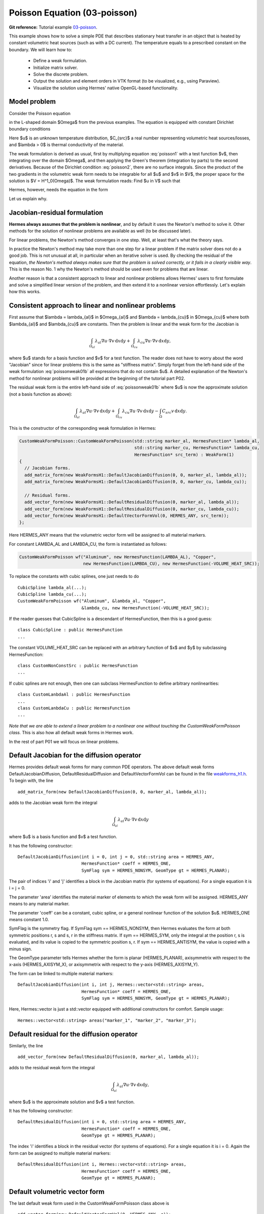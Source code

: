 Poisson Equation (03-poisson)
-----------------------------

.. popup:: '#p01-linear-03-poisson-tutorial'
   ../../../_static/clapper.png

**Git reference:** Tutorial example `03-poisson <http://git.hpfem.org/hermes.git/tree/HEAD:/hermes2d/tutorial/P01-linear/03-poisson>`_. 

.. only:: latex

    `Tutorial Video <http://hpfem.org/hermes/doc/src/hermes2d/P01-linear/01-mesh/videos.html#p01-linear-03-poisson-tutorial>`_. 

This example shows how to solve a simple PDE that describes stationary 
heat transfer in an object that is heated by constant volumetric 
heat sources (such as with a DC current). The temperature equals 
to a prescribed constant on the boundary. We will learn how to:

 * Define a weak formulation.
 * Initialize matrix solver.
 * Solve the discrete problem.
 * Output the solution and element orders in VTK format 
   (to be visualized, e.g., using Paraview).
 * Visualize the solution using Hermes' native OpenGL-based functionality.

Model problem
~~~~~~~~~~~~~

Consider the Poisson equation

.. math::
    :label: poisson1

       -\mbox{div}(\lambda \nabla u) = C_{src}

in the L-shaped domain $\Omega$ from the previous examples.
The equation is equipped with constant Dirichlet boundary conditions

.. math::
    :label: poisson2

       u = u_0\ \ \  \mbox{on}\  \partial \Omega.

Here $u$ is an unknown temperature distribution, 
$C_{src}$ a real number representing volumetric heat sources/losses, and $\lambda > 0$ is thermal conductivity
of the material.

The weak formulation is derived as usual, first by multiplying equation :eq:`poisson1` 
with a test function $v$, then integrating over the domain $\Omega$, and then applying 
the Green's theorem (integration by parts) to the second derivatives.
Because of the Dirichlet condition :eq:`poisson2`,
there are no surface integrals. Since the product of the two gradients 
in the volumetric weak form needs to be integrable for all $u$ and $v$ in $V$, 
the proper space for the solution is $V = H^1_0(\Omega)$. The weak formulation 
reads: Find $u \in V$ such that

.. math::
    :label: poissonweak01

         \int_\Omega \lambda \nabla u \cdot \nabla v \;\mbox{d\bfx} = \int_\Omega C_{src} v \;\mbox{d\bfx}\ \ \ \mbox{for all}\ v \in V.

Hermes, however, needs the equation in the form 

.. math::
    :label: poissonweak01b

         \int_\Omega \lambda \nabla u \cdot \nabla v \;\mbox{d\bfx} - \int_\Omega C_{src} v \;\mbox{d\bfx} = 0\ \ \ \mbox{for all}\ v \in V.

Let us explain why.

Jacobian-residual formulation
~~~~~~~~~~~~~~~~~~~~~~~~~~~~~

**Hermes always assumes that the problem is nonlinear**, and by default it uses the 
Newton's method to solve it. Other methods for the solution of nonlinear problems 
are available as well (to be discussed later). 

For linear problems, the Newton's
method converges in one step. Well, at least that's what the theory says. 

In practice the Newton's method 
may take more than one step for a linear problem 
if the matrix solver does not do a good job. This is not 
unusual at all, in particular when an iterative solver is used. By checking the residual of the 
equation, *the Newton's method always makes sure that the problem is solved correctly,
or it fails in a clearly visible way*. This is the reason No. 1 why the Newton's 
method should be used even for problems that are linear. 

Another reason is that a consistent approach to linear and nonlinear problems allows 
Hermes' users to first formulate and solve a simplified linear version of the problem, 
and then extend it to a nonlinear version effortlessly. Let's explain how this works.

Consistent approach to linear and nonlinear problems
~~~~~~~~~~~~~~~~~~~~~~~~~~~~~~~~~~~~~~~~~~~~~~~~~~~~

First assume that $\lambda = \lambda_{al}$ in $\Omega_{al}$ and 
$\lambda = \lambda_{cu}$ in $\Omega_{cu}$ where both $\lambda_{al}$ and $\lambda_{cu}$
are constants. Then the problem is linear and the weak form for the Jacobian is 

.. math ::

    \int_{\Omega_{al}} \lambda_{al} \nabla u \cdot \nabla v \, \mbox{d}x \mbox{d}y
    + \int_{\Omega_{cu}} \lambda_{cu} \nabla u \cdot \nabla v \, \mbox{d}x \mbox{d}y,

where $u$ stands for a basis function and $v$ for a test function.
The reader does not have to worry about the word "Jacobian" since for linear 
problems this is the same as "stiffness matrix". Simply forget from the left-hand side
of the weak formulation :eq:`poissonweak01b` all expressions that do not contain $u$. 
A detailed explanation of the Newton's method for nonlinear problems will be provided 
at the beginning of the tutorial part P02.

The residual weak form is the entire left-hand side of :eq:`poissonweak01b` where 
$u$ is now the approximate solution (not a basis function as above):

.. math ::

    \int_{\Omega_{al}} \lambda_{al} \nabla u \cdot \nabla v \, \mbox{d}x \mbox{d}y
    + \int_{\Omega_{cu}} \lambda_{cu} \nabla u \cdot \nabla v \, \mbox{d}x \mbox{d}y
    - \int_{\Omega} C_{src} v \, \mbox{d}x \mbox{d}y.

This is the constructor of the corresponding weak formulation in Hermes:

.. sourcecode::
    .

    CustomWeakFormPoisson::CustomWeakFormPoisson(std::string marker_al, HermesFunction* lambda_al,
    			                         std::string marker_cu, HermesFunction* lambda_cu,
			                         HermesFunction* src_term) : WeakForm(1)
    {
      // Jacobian forms.
      add_matrix_form(new WeakFormsH1::DefaultJacobianDiffusion(0, 0, marker_al, lambda_al));
      add_matrix_form(new WeakFormsH1::DefaultJacobianDiffusion(0, 0, marker_cu, lambda_cu));

      // Residual forms.
      add_vector_form(new WeakFormsH1::DefaultResidualDiffusion(0, marker_al, lambda_al));
      add_vector_form(new WeakFormsH1::DefaultResidualDiffusion(0, marker_cu, lambda_cu));
      add_vector_form(new WeakFormsH1::DefaultVectorFormVol(0, HERMES_ANY, src_term));
    };

.. latexcode::
    .

    CustomWeakFormPoisson::CustomWeakFormPoisson(std::string marker_al, 
                           HermesFunction* lambda_al, std::string marker_cu, 
                           HermesFunction* lambda_cu, HermesFunction*
                           src_term) : WeakForm(1)
    {
      // Jacobian forms.
      add_matrix_form(new WeakFormsH1::DefaultJacobianDiffusion(0, 0, marker_al, lambda_al));
      add_matrix_form(new WeakFormsH1::DefaultJacobianDiffusion(0, 0, marker_cu, lambda_cu));

      // Residual forms.
      add_vector_form(new WeakFormsH1::DefaultResidualDiffusion(0, marker_al, lambda_al));
      add_vector_form(new WeakFormsH1::DefaultResidualDiffusion(0, marker_cu, lambda_cu));
      add_vector_form(new WeakFormsH1::DefaultVectorFormVol(0, HERMES_ANY, src_term));
    };

Here HERMES_ANY means that the volumetric vector form will be assigned to all material
markers.

For constant LAMBDA_AL and LAMBDA_CU, the form is instantiated as follows:

.. sourcecode::
    .

    CustomWeakFormPoisson wf("Aluminum", new HermesFunction(LAMBDA_AL), "Copper", 
                             new HermesFunction(LAMBDA_CU), new HermesFunction(-VOLUME_HEAT_SRC));

.. latexcode::
    .

    CustomWeakFormPoisson wf("Aluminum", new HermesFunction(LAMBDA_AL), "Copper", 
                             new HermesFunction(LAMBDA_CU), 
                             new HermesFunction(-VOLUME_HEAT_SRC));

To replace the constants with cubic splines, one just needs to do

::

    CubicSpline lambda_al(...);
    CubicSpline lambda_cu(...);
    CustomWeakFormPoisson wf("Aluminum", &lambda_al, "Copper", 
                             &lambda_cu, new HermesFunction(-VOLUME_HEAT_SRC));

If the reader guesses that CubicSpline is a descendant of HermesFunction, then this is a good guess::

    class CubicSpline : public HermesFunction
    ...

The constant VOLUME_HEAT_SRC can be replaced with an arbitrary function of $x$ and $y$ by
subclassing HermesFunction::

    class CustomNonConstSrc : public HermesFunction
    ...

If cubic splines are not enough, then one can subclass HermesFunction to define 
arbitrary nonlinearities::

    class CustomLanbdaAl : public HermesFunction
    ...
    class CustomLanbdaCu : public HermesFunction
    ...

*Note that we are able to extend a linear problem to a nonlinear one
without touching the CustomWeakFormPoisson class.* This is also 
how all default weak forms in Hermes work.

In the rest of part P01 we will focus on linear problems.

Default Jacobian for the diffusion operator
~~~~~~~~~~~~~~~~~~~~~~~~~~~~~~~~~~~~~~~~~~~

Hermes provides default weak forms for many common PDE operators. The above 
default weak forms DefaultJacobianDiffusion, DefaultResidualDiffusion and 
DefaultVectorFormVol can be found in the file `weakforms_h1.h 
<http://git.hpfem.org/hermes.git/blob/HEAD:/hermes2d/src/weakform_library/weakforms_h1.h>`_.
To begin with, the line 

::

    add_matrix_form(new DefaultJacobianDiffusion(0, 0, marker_al, lambda_al));

adds to the Jacobian weak form the integral

.. math ::

    \int_{\Omega_{al}} \lambda_{al} \nabla u \cdot \nabla v \, \mbox{d}x \mbox{d}y

where $u$ is a basis function and $v$ a test function.

It has the following constructor::

    DefaultJacobianDiffusion(int i = 0, int j = 0, std::string area = HERMES_ANY, 
                             HermesFunction* coeff = HERMES_ONE,
                             SymFlag sym = HERMES_NONSYM, GeomType gt = HERMES_PLANAR);

The pair of indices 'i' and 'j' identifies a block in the Jacobian matrix (for systems of 
equations). For a single equation it is i = j = 0. 

The parameter 'area' identifies 
the material marker of elements to which the weak form will be assigned. 
HERMES_ANY means to any material marker.

The parameter 'coeff' can be a constant, cubic spline, or a general nonlinear function 
of the solution $u$. HERMES_ONE means constant 1.0.

SymFlag is the symmetry flag. 
If SymFlag sym == HERMES_NONSYM, then Hermes 
evaluates the form at both symmetric positions r, s and s, r in the stiffness matrix. 
If sym == HERMES_SYM, only the integral at the position r, s is evaluated, and its value 
is copied to the symmetric position s, r. If sym == HERMES_ANTISYM, the value is copied
with a minus sign. 

The GeomType parameter tells Hermes whether the form 
is planar (HERMES_PLANAR), axisymmetrix with respect to the x-axis (HERMES_AXISYM_X), 
or axisymmetrix with respect to the y-axis (HERMES_AXISYM_Y).

The form can be linked to multiple material markers::

    DefaultJacobianDiffusion(int i, int j, Hermes::vector<std::string> areas,
                             HermesFunction* coeff = HERMES_ONE,
                             SymFlag sym = HERMES_NONSYM, GeomType gt = HERMES_PLANAR);

Here, Hermes::vector is just a std::vector equipped with additional constructors for
comfort. Sample usage::

    Hermes::vector<std::string> areas("marker_1", "marker_2", "marker_3");

Default residual for the diffusion operator
~~~~~~~~~~~~~~~~~~~~~~~~~~~~~~~~~~~~~~~~~~~

Similarly, the line

::

    add_vector_form(new DefaultResidualDiffusion(0, marker_al, lambda_al));

adds to the residual weak form the integral

.. math ::

    \int_{\Omega_{al}} \lambda_{al} \nabla u \cdot \nabla v \, \mbox{d}x \mbox{d}y,

where $u$ is the approximate solution and $v$ a test function.

It has the following constructor::

    DefaultResidualDiffusion(int i = 0, std::string area = HERMES_ANY, 
                             HermesFunction* coeff = HERMES_ONE,
                             GeomType gt = HERMES_PLANAR);

The index 'i' identifies a block in the residual vector (for systems of 
equations). For a single equation it is i = 0. Again the form can be assigned 
to multiple material markers::

    DefaultResidualDiffusion(int i, Hermes::vector<std::string> areas,
                             HermesFunction* coeff = HERMES_ONE,
                             GeomType gt = HERMES_PLANAR);

Default volumetric vector form
~~~~~~~~~~~~~~~~~~~~~~~~~~~~~~

The last default weak form used in the CustomWeakFormPoisson class above is

::

    add_vector_form(new DefaultVectorFormVol(0, HERMES_ANY, c));

It adds to the residual weak form the integral

.. math ::

    \int_{\Omega} c v \, \mbox{d}x \mbox{d}y

and thus it completes :eq:`poissonweak01b`. The constructors of this class
are::

    DefaultVectorFormVol(int i = 0, std::string area = HERMES_ANY,
                         HermesFunction* coeff = HERMES_ONE,
                         GeomType gt = HERMES_PLANAR);

and

::

    DefaultVectorFormVol(int i, Hermes::vector<std::string> areas,
                         HermesFunction* coeff = HERMES_ONE,
                         GeomType gt = HERMES_PLANAR);


Loading the mesh
~~~~~~~~~~~~~~~~

The main.cpp file typically begins with loading the mesh::

    // Load the mesh.
    Mesh mesh;
    H2DReader mloader;
    mloader.load("domain.mesh", &mesh);

Performing initial mesh refinements
~~~~~~~~~~~~~~~~~~~~~~~~~~~~~~~~~~~

A number of initial refinement operations can be done as 
explained above. In this case we just perform optional 
uniform mesh refinements::

    // Perform initial mesh refinements (optional).
    for (int i=0; i < INIT_REF_NUM; i++) mesh.refine_all_elements();

Initializing the weak formulation
~~~~~~~~~~~~~~~~~~~~~~~~~~~~~~~~~

Next, an instance of the corresponding weak form class is created:

.. sourcecode::
    .

    // Initialize the weak formulation.
    CustomWeakFormPoisson wf("Aluminum", new HermesFunction(LAMBDA_AL), "Copper", 
                             new HermesFunction(LAMBDA_CU), new HermesFunction(-VOLUME_HEAT_SRC));

.. latexcode::
    .

    // Initialize the weak formulation.
    CustomWeakFormPoisson wf("Aluminum", new HermesFunction(LAMBDA_AL), "Copper", 
                             new HermesFunction(LAMBDA_CU), 
                             new HermesFunction(-VOLUME_HEAT_SRC));

Setting constant Dirichlet boundary conditions
~~~~~~~~~~~~~~~~~~~~~~~~~~~~~~~~~~~~~~~~~~~~~~

Constant Dirichlet boundary conditions are assigned to the boundary markers 
"Bottom", "Inner", "Outer", and "Left" as follows:

.. sourcecode::
    .

    // Initialize essential boundary conditions.
    DefaultEssentialBCConst bc_essential(Hermes::vector<std::string>("Bottom", "Inner", "Outer", "Left"), FIXED_BDY_TEMP);
    EssentialBCs bcs(&bc_essential);

.. latexcode::
    .

    // Initialize essential boundary conditions.
    DefaultEssentialBCConst bc_essential(Hermes::vector<std::string>("Bottom", "Inner",
                                                 "Outer", "Left"), FIXED_BDY_TEMP);
    EssentialBCs bcs(&bc_essential);

Do not worry about the complicated-looking Hermes::vector, this is just std::vector enhanced 
with a few extra constructors. It is used to avoid using variable-length arrays.

The treatment of nonzero Dirichlet and other boundary conditions 
will be explained in more detail, and illustrated on examples, in 
the following examples. For the moment, let's proceed to the finite 
element space. 

Initializing finite element space
~~~~~~~~~~~~~~~~~~~~~~~~~~~~~~~~~

As a next step, we initialize the FE space in the same way as in the previous tutorial 
example 02-space::

    // Create an H1 space with default shapeset.
    H1Space space(&mesh, &bcs, P_INIT);
    int ndof = space.get_num_dofs();
    info("ndof = %d", ndof);

Here P_INIT is a uniform polynomial degree of mesh elements (an integer number 
between 1 and 10).

Initializing discrete problem
~~~~~~~~~~~~~~~~~~~~~~~~~~~~~

The weak formulation and finite element space(s) constitute a finite element 
problem. To define it, one needs to create an instance of the DiscreteProblem 
class::

    // Initialize the FE problem.
    DiscreteProblem dp(&wf, &space);

Initializing matrix solver
~~~~~~~~~~~~~~~~~~~~~~~~~~

Next one needs to choose a matrix solver::

    MatrixSolverType matrix_solver = SOLVER_UMFPACK;  

Besides UMFPACK, one can use SOLVER_AMESOS, SOLVER_MUMPS, SOLVER_PETSC, and
SOLVER_SUPERLU (and matrix-free SOLVER_NOX for nonlinear problems - to be discussed
later). 

After that one needs to create instances of a matrix, vector, and matrix solver 
as follows:: 

    // Set up the solver, matrix, and rhs according to the solver selection.
    SparseMatrix* matrix = create_matrix(matrix_solver);
    Vector* rhs = create_vector(matrix_solver);
    Solver* solver = create_linear_solver(matrix_solver, matrix, rhs);

Solving the discrete problem
~~~~~~~~~~~~~~~~~~~~~~~~~~~~

Before solving the discrete problem, one has to create a coefficient 
vector:: 

    // Initial coefficient vector for the Newton's method.  
    scalar* coeff_vec = new scalar[ndof];
    memset(coeff_vec, 0, ndof*sizeof(scalar));

The discrete problem is solved via the Newton's method:

.. sourcecode::
    .

    // Perform Newton's iteration.
    if (!hermes2d.solve_newton(coeff_vec, &dp, solver, matrix, rhs)) error("Newton's iteration failed.");

.. latexcode::
    .

    // Perform Newton's iteration.
    if (!hermes2d.solve_newton(coeff_vec, &dp, solver, matrix, rhs)) 
        error("Newton's iteration failed.");

This function comes with a number of optional parameters, see the file 
`hermes2d/src/h2d_common.h <https://github.com/hpfem/hermes/blob/master/hermes2d/src/h2d_common.h>`_
for more details.

Translating the coefficient vector into a solution
~~~~~~~~~~~~~~~~~~~~~~~~~~~~~~~~~~~~~~~~~~~~~~~~~~

The coefficient vector can be converted into a piecewise-polynomial 
Solution via the function Solution::vector_to_solution()::

    // Translate the resulting coefficient vector into a Solution.
    Solution sln;
    Solution::vector_to_solution(coeff_vec, &space, &sln);

Saving solution in VTK format
~~~~~~~~~~~~~~~~~~~~~~~~~~~~~

The solution can be saved in the VTK format to be visualized, for example,
using `Paraview <http://www.paraview.org/>`_. To do this, one uses the 
Linearizer class that has the ability to approximate adaptively a higher-order
polynomial solution using linear triangles::

    // Output solution in VTK format.
    Linearizer lin;
    bool mode_3D = true;
    lin.save_solution_vtk(&sln, "sln.vtk", "Temperature", mode_3D);
    info("Solution in VTK format saved to file %s.", "sln.vtk");

The function save_solution_vtk() can be found in hermes2d/src/linearizer/ and its 
complete header is:

.. sourcecode::
    .

    // Saves a MeshFunction (Solution, Filter) in VTK format.
    virtual void save_solution_vtk(MeshFunction* meshfn, const char* file_name, const char* quantity_name,
                                   bool mode_3D = true, int item = H2D_FN_VAL_0, 
                                   double eps = HERMES_EPS_NORMAL, double max_abs = -1.0,
                                   MeshFunction* xdisp = NULL, MeshFunction* ydisp = NULL,
                                   double dmult = 1.0);

.. latexcode::
    .

    // Saves a MeshFunction (Solution, Filter) in VTK format.
    virtual void save_solution_vtk(MeshFunction* meshfn, const char* file_name, const 
                                   char* quantity_name, bool mode_3D = true, int item 
                                   = H2D_FN_VAL_0, double eps = HERMES_EPS_NORMAL, 
                                   double max_abs = -1.0, MeshFunction* xdisp = NULL, 
                                   MeshFunction* ydisp = NULL, double dmult = 1.0);

Only the first three arguments are mandatory, the remaining ones are optional.
Their meaning is as follows:

 * mode_3D ... select either 2D or 3D rendering (default is 3D).
 * item:
   H2D_FN_VAL_0 ... show function values, 
   H2D_FN_DX_0  ... show x-derivative,
   H2D_FN_DY_0  ... show y-derivative,
   H2D_FN_DXX_0 ... show xx-derivative,
   H2D_FN_DXY_0 ... show xy-derivative,
   H2D_FN_DYY_0 ... show yy-derivative,
 * eps:
   HERMES_EPS_LOW      ... low resolution (small output file),
   HERMES_EPS_NORMAL   ... normal resolution (medium output file),
   HERMES_EPS_HIGH     ... high resolution (large output file),
   HERMES_EPS_VERYHIGH ... high resolution (very large output file).
 * max_abs: technical parameter, see file src/linearizer/linear.h.
 * xdisp, ydisp, dmult: Can be used to deform the domain. Typical applications are elasticity, plasticity, etc.
 
The following figure shows the corresponding Paraview visualization:

.. figure:: 03-poisson/vtk.png
   :align: center
   :scale: 50% 
   :figclass: align-center
   :alt: Solution of the Poisson equation.


Visualizing the solution using OpenGL
~~~~~~~~~~~~~~~~~~~~~~~~~~~~~~~~~~~~~

The solution can also be visualized via the ScalarView class::

    // Visualize the solution.
    ScalarView view("Solution", new WinGeom(0, 0, 440, 350));
    view.show(&sln);
    View::wait();

Hermes' built-in OpenGL visualization looks as follows:

.. figure:: 03-poisson/poisson.png
   :align: center
   :scale: 50% 
   :figclass: align-center
   :alt: Solution of the Poisson equation.

Visualization quality
~~~~~~~~~~~~~~~~~~~~~

The method show() has an optional second parameter -- the visualization accuracy. 
It can have the values HERMES_EPS_LOW, HERMES_EPS_NORMAL (default), HERMES_EPS_HIGH
and HERMES_EPS_VERYHIGH. This parameter influences the number of linear triangles that 
Hermes uses to approximate higher-order polynomial solutions with linear triangles for OpenGL. 
In fact, the EPS value is a stopping criterion for automatic adaptivity that Hermes 
uses to keep the number of the linear triangles as low as possible. 

**IMPORTANT**: If you notice in the image white points or even discontinuities 
where the approximation is continuous, try to move from HERMES_EPS_NORMAL to 
HERMES_EPS_HIGH. If the interval of solution values is very small compared to 
the solution magnitude, such as if the solution values lie in the interval 
$(50, 50.5)$, then you may need HERMES_EPS_VERYHIGH.

Before pressing 's' to save the image, make sure to press 'h' to render 
high-quality image.

Visualization of derivatives
~~~~~~~~~~~~~~~~~~~~~~~~~~~~

The method show() also has an optional third parameter to indicate whether 
function values or partial derivatives should be displayed. For example,
HERMES_FN_VAL_0 stands for the function value of solution component 0
(first solution component which in this case is the VonMises stress).
HERMES_FN_VAL_1 would mean the function value of the second solution component
(relevant for vector-valued $Hcurl$ or $Hdiv$ elements only), 
HERMES_FN_DX_0 means the x-derivative of the first solution component, etc.




